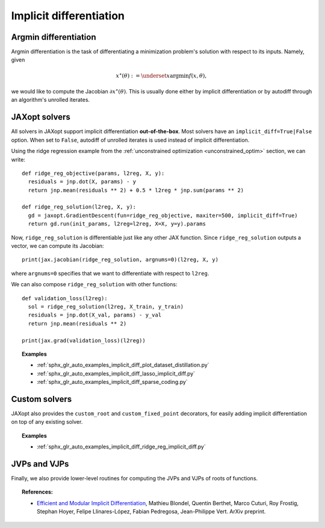 .. _implicit_diff:

Implicit differentiation
========================

Argmin differentiation
----------------------

Argmin differentiation is the task of differentiating a minimization problem's
solution with respect to its inputs. Namely, given

.. math::

    x^\star(\theta) := \underset{x}{\text{argmin}} f(x, \theta),

we would like to compute the Jacobian :math:`\partial x^\star(\theta)`.  This
is usually done either by implicit differentiation or by autodiff through an
algorithm's unrolled iterates.


JAXopt solvers
--------------

All solvers in JAXopt support implicit differentiation **out-of-the-box**.
Most solvers have an ``implicit_diff=True|False`` option. When set to ``False``,
autodiff of unrolled iterates is used instead of implicit differentiation.

Using the ridge regression example from the :ref:`unconstrained optimization
<unconstrained_optim>` section, we can write::

  def ridge_reg_objective(params, l2reg, X, y):
    residuals = jnp.dot(X, params) - y
    return jnp.mean(residuals ** 2) + 0.5 * l2reg * jnp.sum(params ** 2)

  def ridge_reg_solution(l2reg, X, y):
    gd = jaxopt.GradientDescent(fun=ridge_reg_objective, maxiter=500, implicit_diff=True)
    return gd.run(init_params, l2reg=l2reg, X=X, y=y).params

Now, ``ridge_reg_solution`` is differentiable just like any other JAX function.
Since ``ridge_reg_solution`` outputs a vector, we can compute its Jacobian::

  print(jax.jacobian(ridge_reg_solution, argnums=0)(l2reg, X, y)

where ``argnums=0`` specifies that we want to differentiate with respect to ``l2reg``.

We can also compose ``ridge_reg_solution`` with other functions::

  def validation_loss(l2reg):
    sol = ridge_reg_solution(l2reg, X_train, y_train)
    residuals = jnp.dot(X_val, params) - y_val
    return jnp.mean(residuals ** 2)

  print(jax.grad(validation_loss)(l2reg))

.. topic:: Examples

   * :ref:`sphx_glr_auto_examples_implicit_diff_plot_dataset_distillation.py`
   * :ref:`sphx_glr_auto_examples_implicit_diff_lasso_implicit_diff.py`
   * :ref:`sphx_glr_auto_examples_implicit_diff_sparse_coding.py`

Custom solvers
--------------

.. autosummary::
  :toctree: _autosummary

    jaxopt.implicit_diff.custom_root
    jaxopt.implicit_diff.custom_fixed_point

JAXopt also provides the ``custom_root`` and ``custom_fixed_point`` decorators,
for easily adding implicit differentiation on top of any existing solver.

.. topic:: Examples

   * :ref:`sphx_glr_auto_examples_implicit_diff_ridge_reg_implicit_diff.py`

JVPs and VJPs
-------------

Finally, we also provide lower-level routines for computing the JVPs and VJPs
of roots of functions.

.. autosummary::
  :toctree: _autosummary

    jaxopt.implicit_diff.root_jvp
    jaxopt.implicit_diff.root_vjp

.. topic:: References:

 * `Efficient and Modular Implicit Differentiation
   <https://arxiv.org/abs/2105.15183>`_,
   Mathieu Blondel, Quentin Berthet, Marco Cuturi, Roy Frostig, Stephan Hoyer, Felipe Llinares-López, Fabian Pedregosa, Jean-Philippe Vert.
   ArXiv preprint.
